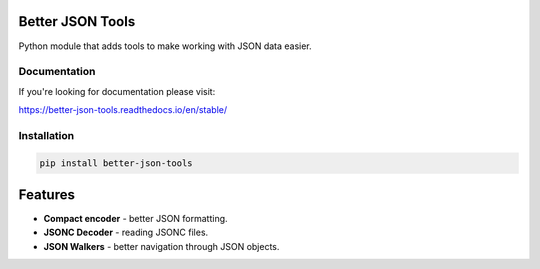 .. image:: https://readthedocs.org/projects/better-json-tools/badge/?version=latest
    :target: https://better-json-tools.readthedocs.io/en/latest/?badge=latest
    :alt: Documentation Status

Better JSON Tools
=================

Python module that adds tools to make working with JSON data easier.

Documentation
-------------

If you're looking for documentation please visit:

https://better-json-tools.readthedocs.io/en/stable/


Installation
------------

.. code-block:: bash

   pip install better-json-tools


Features
========

- **Compact encoder** - better JSON formatting.
- **JSONC Decoder** - reading JSONC files.
- **JSON Walkers** - better navigation through JSON objects.
